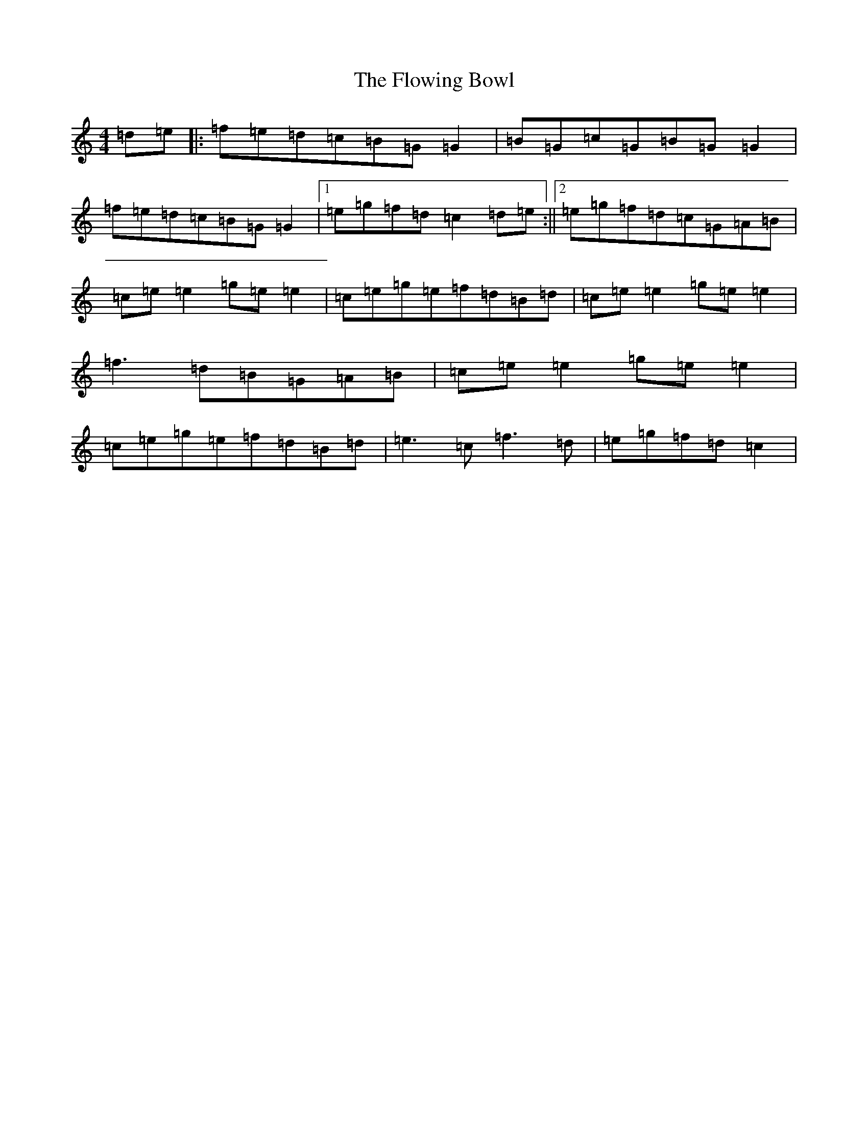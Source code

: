 X: 7030
T: Flowing Bowl, The
S: https://thesession.org/tunes/395#setting13235
R: reel
M:4/4
L:1/8
K: C Major
=d=e|:=f=e=d=c=B=G=G2|=B=G=c=G=B=G=G2|=f=e=d=c=B=G=G2|1=e=g=f=d=c2=d=e:||2=e=g=f=d=c=G=A=B|=c=e=e2=g=e=e2|=c=e=g=e=f=d=B=d|=c=e=e2=g=e=e2|=f3=d=B=G=A=B|=c=e=e2=g=e=e2|=c=e=g=e=f=d=B=d|=e3=c=f3=d|=e=g=f=d=c2|